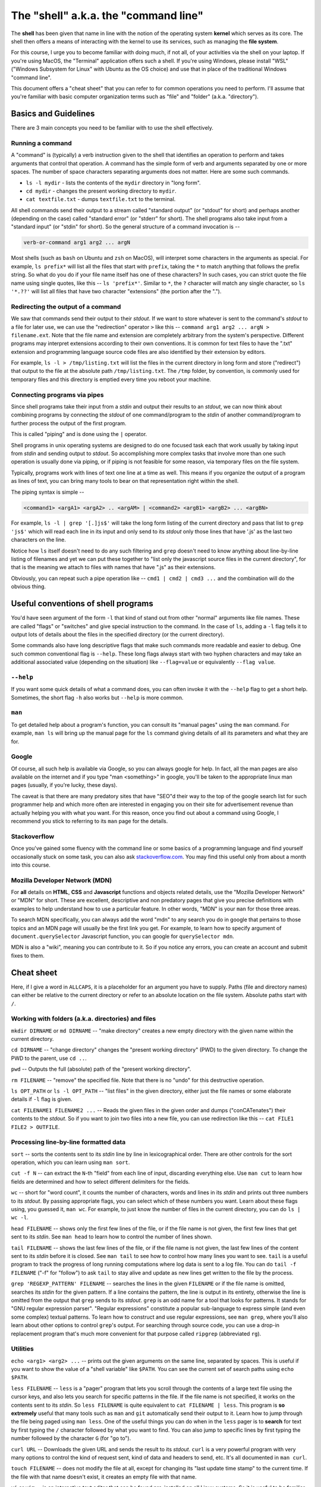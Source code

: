 The "shell" a.k.a. the "command line"
=====================================

The **shell** has been given that name in line with the notion of the operating
system **kernel** which serves as its core. The shell then offers a means of
interacting with the kernel to use its services, such as managing the **file
system**.

For this course, I urge you to become familiar with doing much, if not all, of
your activities via the shell on your laptop. If you're using MacOS, the
"Terminal" application offers such a shell. If you're using Windows, please
install "WSL" ("Windows Subsystem for Linux" with Ubuntu as the OS choice) and
use that in place of the traditional Windows "command line".

This document offers a "cheat sheet" that you can refer to for common
operations you need to perform. I'll assume that you're familiar with basic
computer organization terms such as "file" and "folder" (a.k.a. "directory").

Basics and Guidelines
---------------------

There are 3 main concepts you need to be familiar with to use the shell
effectively.

Running a command
~~~~~~~~~~~~~~~~~

A "command" is (typically) a verb instruction given to the shell that identifies
an operation to perform and takes arguments that control that operation. A command
has the simple form of verb and arguments separated by one or more spaces. The number
of space characters separating arguments does not matter. Here are some such commands.

* ``ls -l mydir`` - lists the contents of the ``mydir`` directory in "long form".
* ``cd mydir`` - changes the present working directory to ``mydir``.
* ``cat textfile.txt`` - dumps ``textfile.txt`` to the terminal.

All shell commands send their output to a stream called "standard output" (or
"stdout" for short) and perhaps another (depending on the case) called
"standard error" (or "stderr" for short). The shell programs also take input
from a "standard input" (or "stdin" for short). So the general structure of a
command invocation is --

.. code:: 

   verb-or-command arg1 arg2 ... argN

Most shells (such as ``bash`` on Ubuntu and ``zsh`` on MacOS), will interpret
some characters in the arguments as special. For example, ``ls prefix*`` will
list all the files that start with ``prefix``, taking the ``*`` to match
anything that follows the prefix string. So what do you do if your file name
itself has one of these characters? In such cases, you can strict quote the
file name using single quotes, like this -- ``ls 'prefix*'``. Similar to ``*``,
the ``?`` character will match any single character, so ``ls '*.??'`` will list
all files that have two character "extensions" (the portion after the ".").

.. admonition:: **Note**: The special characters ``*`` and ``?`` are called
   "wild card" characters because, as in the UNO game, they can be used in
   place of arbitrary text.

.. admonition:: **Another note**: If you have two files named
   ``assignment-first.txt`` and ``assignment-second.txt`` in the current
   directory and you've typed ``ls assignment-*`` expecting to see both of
   them, know that doing so is exactly equivalent to having typed ``ls
   assignment-first.txt assignment-second.txt`` by hand! i.e. The wild card
   characters are expanded first and passed as arguments to the ``ls`` program
   *before* running the program.

Redirecting the output of a command
~~~~~~~~~~~~~~~~~~~~~~~~~~~~~~~~~~~

We saw that commands send their output to their *stdout*. If we want to store
whatever is sent to the command's *stdout* to a file for later use, we can use
the "redirection" operator ``>`` like this -- ``command arg1 arg2 ... argN >
filename.ext``. Note that the file name and extension are completely arbitrary
from the system's perspective. Different programs may interpret extensions
according to their own conventions. It is common for text files to have the
".txt" extension and programming language source code files are also identified
by their extension by editors.

For example, ``ls -l > /tmp/listing.txt`` will list the files in the current
directory in long form and store ("redirect") that output to the file at the
absolute path ``/tmp/listing.txt``. The ``/tmp`` folder, by convention, is
commonly used for temporary files and this directory is emptied every time you
reboot your machine.

.. admonition:: **Note**: The ``>`` redirection operator will only redirect
   *stdout* and not *stderr*.

Connecting programs via pipes
~~~~~~~~~~~~~~~~~~~~~~~~~~~~~

Since shell programs take their input from a *stdin* and output their results
to an *stdout*, we can now think about combining programs by connecting the
*stdout* of one command/program to the *stdin* of another command/program to
further process the output of the first program.

This is called "piping" and is done using the ``|`` operator. 

Shell programs in unix operating systems are designed to do one focused task
each that work usually by taking input from *stdin* and sending output to
*stdout*. So accomplishing more complex tasks that involve more than one such
operation is usually done via piping, or if piping is not feasible for some
reason, via temporary files on the file system.

Typically, programs work with lines of text one line at a time as well. This
means if you organize the output of a program as lines of text, you can 
bring many tools to bear on that representation right within the shell.

The piping syntax is simple --

.. code:: bash

    <command1> <argA1> <argA2> .. <argAM> | <command2> <argB1> <argB2> ... <argBN>

For example, ``ls -l | grep '[.]js$'`` will take the long form listing of the
current directory and pass that list to ``grep 'js$'`` which will read each
line in its input and only send to its *stdout* only those lines that have '.js'
as the last two characters on the line.

Notice how ``ls`` itself doesn't need to do any such filtering and ``grep``
doesn't need to know anything about line-by-line listing of filenames and yet
we can put these together to "list only the javascript source files in the
current directory", for that is the meaning we attach to files with names that
have ".js" as their extensions.

Obviously, you can repeat such a pipe operation like -- ``cmd1 | cmd2 | cmd3 ...``
and the combination will do the obvious thing.

.. admonition:: **Note**: If the commands are all producing their outputs one
   line at a time and consuming one line of input at a time, then if any of the
   commands deep down the "pipeline" fails at a point, the whole pipeline will
   fail without forcing the first command to run to completion. i.e. The whole
   pipe will fail early, and this is an incredibly useful property. This also
   means that ``cmd2``, ``cmd3`` etc. will start their processing even before
   ``cmd1`` has completed generating all its output. This magic is orchestrated
   by the kernel facility called "process".

Useful conventions of shell programs
------------------------------------

You'd have seen argument of the form ``-l`` that kind of stand out from other
"normal" arguments like file names. These are called "flags" or "switches" and
give special instruction to the command. In the case of ``ls``, adding a ``-l``
flag tells it to output lots of details about the files in the specified
directory (or the current directory).

Some commands also have long descriptive flags that make such commands more
readable and easier to debug. One such common conventional flag is ``--help``.
These long flags always start with two hyphen characters and may take an
additional associated value (depending on the situation) like ``--flag=value``
or equivalently ``--flag value``.

``--help``
~~~~~~~~~~

If you want some quick details of what a command does, you can often invoke it
with the ``--help`` flag to get a short help. Sometimes, the short flag ``-h``
also works but ``--help`` is more common.

``man``
~~~~~~~

To get detailed help about a program's function, you can consult its "manual
pages" using the ``man`` command. For example, ``man ls`` will bring up the
manual page for the ``ls`` command giving details of all its parameters and
what they are for.

.. admonition:: **Note**: You are NOT expected to know by heart what the flags
   of various commands are and what they do. You can always look them up using
   ``man`` or ``<cmd> --help`` when you need to. **In fact, you should expect
   to do a LOT more reading of manuals than writing of code!!**, at least in the
   early stages of mastery.

Google
~~~~~~

Of course, all such help is available via Google, so you can always google for
help. In fact, all the man pages are also available on the internet and if you
type "man <something>" in google, you'll be taken to the appropriate linux man
pages (usually, if you're lucky, these days).

The caveat is that there are many predatory sites that have "SEO"d their way to
the top of the google search list for such programmer help and which more often
are interested in engaging you on their site for advertisement revenue than
actually helping you with what you want. For this reason, once you find out about
a command using Google, I recommend you stick to referring to its ``man`` page
for the details.

Stackoverflow
~~~~~~~~~~~~~

Once you've gained some fluency with the command line or some basics of a
programming language and find yourself occasionally stuck on some task, you can
also ask `stackoverflow.com <https://stackoverflow.com>`_. You may find this useful
only from about a month into this course.

Mozilla Developer Network (MDN)
~~~~~~~~~~~~~~~~~~~~~~~~~~~~~~~

For **all** details on **HTML**, **CSS** and **Javascript** functions and
objects related details, use the "Mozilla Developer Network" or "MDN" for
short. These are excellent, descriptive and non predatory pages that give you
precise definitions with examples to help understand how to use a particular
feature. In other words, "MDN" is your ``man`` for those three areas.

To search MDN specifically, you can always add the word "mdn" to any search you
do in google that pertains to those topics and an MDN page will usually be the
first link you get. For example, to learn how to specify argument of
``document.querySelector`` Javascript function, you can google for
``querySelector mdn``.

MDN is also a "wiki", meaning you can contribute to it. So if you notice any
errors, you can create an account and submit fixes to them.

Cheat sheet
-----------

Here, if I give a word in ``ALLCAPS``, it is a placeholder for an argument
you have to supply. Paths (file and directory names) can either be relative
to the current directory or refer to an absolute location on the file system.
Absolute paths start with ``/``.

Working with folders (a.k.a. directories) and files
~~~~~~~~~~~~~~~~~~~~~~~~~~~~~~~~~~~~~~~~~~~~~~~~~~~

``mkdir DIRNAME`` or ``md DIRNAME`` -- "make directory" creates a new empty
directory with the given name within the current directory.

``cd DIRNAME`` -- "change directory" changes the "present working directory"
(PWD) to the given directory. To change the PWD to the parent, use ``cd ..``.

``pwd`` -- Outputs the full (absolute) path of the "present working directory".

``rm FILENAME`` -- "remove" the specified file. Note that there is no "undo"
for this destructive operation.

``ls OPT_PATH`` or ``ls -l OPT_PATH`` -- "list files" in the given directory,
either just the file names or some elaborate details if ``-l`` flag is given.

``cat FILENAME1 FILENAME2 ...`` -- Reads the given files in the given order and
dumps ("conCATenates") their contents to the *stdout*. So if you want to join
two files into a new file, you can use redirection like this -- ``cat FILE1
FILE2 > OUTFILE``.

Processing line-by-line formatted data
~~~~~~~~~~~~~~~~~~~~~~~~~~~~~~~~~~~~~~

``sort`` -- sorts the contents sent to its *stdin* line by line in
lexicographical order. There are other controls for the sort operation, which
you can learn using ``man sort``.

``cut -f N`` -- can extract the ``N``-th "field" from each line of input,
discarding everything else. Use ``man cut`` to learn how fields are determined
and how to select different delimiters for the fields.

``wc`` -- short for "word count", it counts the number of characters, words and
lines in its *stdin* and prints out three numbers to its *stdout*. By passing
appropriate flags, you can select which of these numbers you want. Learn about
these flags using, you guessed it, ``man wc``. For example, to just know the number
of files in the current directory, you can do ``ls | wc -l``.

``head FILENAME`` -- shows only the first few lines of the file, or if the file
name is not given, the first few lines that get sent to its *stdin*. See ``man head``
to learn how to control the number of lines shown.

``tail FILENAME`` -- shows the last few lines of the file, or if the file name
is not given, the last few lines of the content sent to its *stdin* before it
is closed. See ``man tail`` to see how to control how many lines you want to
see. ``tail`` is a useful program to track the progress of long running
computations where log data is sent to a log file. You can do ``tail -f
FILENAME`` ("-f" for "follow") to ask ``tail`` to stay alive and update as new
lines get written to the file by the process.

``grep 'REGEXP_PATTERN' FILENAME`` -- searches the lines in the given
``FILENAME`` or if the file name is omitted, searches its *stdin* for the given
pattern. If a line contains the pattern, the line is output in its entirety,
otherwise the line is omitted from the output that ``grep`` sends to its
*stdout*. ``grep`` is an odd name for a tool that looks for patterns. It stands
for "GNU regular expression parser". "Regular expressions" constitute a popular
sub-language to express simple (and even some complex) textual patterns. To
learn how to construct and use regular expressions, see ``man grep``, where
you'll also learn about other options to control ``grep``'s output. For
searching through source code, you can use a drop-in replacement program that's
much more convenient for that purpose called ``ripgrep`` (abbreviated ``rg``).

Utilities
~~~~~~~~~

``echo <arg1> <arg2> ...`` -- prints out the given arguments on the same line,
separated by spaces. This is useful if you want to show the value of a "shell
variable" like ``$PATH``. You can see the current set of search paths using
``echo $PATH``.

``less FILENAME`` -- ``less`` is a "pager" program that lets you scroll through
the contents of a large text file using the cursor keys, and also lets you
search for specific patterns in the file. If the file name is not specified, it
works on the contents sent to its *stdin*. So ``less FILENAME`` is quite
equivalent to ``cat FILENAME | less``. This program is **so extremely** useful
that many tools such as ``man`` and ``git`` automatically send their output to
it. Learn how to jump through the file being paged using ``man less``. One of
the useful things you can do when in the ``less`` pager is to **search** for
text by first typing the ``/`` character followed by what you want to find. You
can also jump to specific lines by first typing the number followed by the
character ``G`` (for "go to").

.. admonition:: *History note* - why is this program called "less" you ask? The
   original unix pager program was called "more", which would show a page of
   content and wait for you to hit the space bar to show the next page (hence
   "pager"). When GNU/Linux was written, they couldn't use the same program
   name for copyright reasons, so they named it "less" because "less is more"
   :P Unix history is full of such delightful/groanful word play.

``curl URL`` -- Downloads the given URL and sends the result to its *stdout*.
``curl`` is a very powerful program with very many options to control the kind
of request sent, kind of data and headers to send, etc. It's all documented in
``man curl``.

``touch FILENAME`` -- does not modify the file at all, except for changing its
"last update time stamp" to the current time. If the file with that name doesn't
exist, it creates an empty file with that name.

``vi`` or ``vim`` -- is an interactive text editor that can be found
pre-installed on all Linux systems. So it is useful to be familiar with some
basics. Firstly, always use ``vim`` instead of ``vi`` 'cos its "improved vi".
This editor has two "modes" -- the "insert mode" where you type into the text
file, and the "command mode" where you can issue edit commands. At launch,
you'll be put in the "command mode". You can enter the "insert mode" by
pressing the "i" key. Then type away like in a normal editor. When you're ready
to save and quit, switch to the command mode by pressing the ESC key. Then to
write the text to a file, type ``:w FILENAME<enter>``. To quit, you type
``:q``. This much should help you not be puzzled when you're on the occasion
thrown into the ``vim`` editor. These commands are the same for both ``vi`` and
``vim``.

(MacOS only) ``pbcopy`` -- takes all the input given to its *stdin* and copies
it to the clipboard so you can paste it anywhere you want using Cmd-P. So, for
example, you can copy a list of files in the current directory using ``ls | pbcopy``.

(MacOS only) ``pbpaste`` -- copies the contents of the clipboard to its
*stdout* so you can further process it by piping it to other programs.

